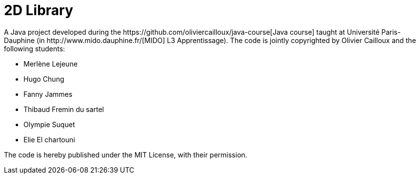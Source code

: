 = 2D Library
A Java project developed during the https://github.com/oliviercailloux/java-course[Java course] taught at Université Paris-Dauphine (in http://www.mido.dauphine.fr/[MIDO] L3 Apprentissage). The code is jointly copyrighted by Olivier Cailloux and the following students:

* Merlène Lejeune
* Hugo Chung
* Fanny Jammes
* Thibaud Fremin du sartel 
* Olympie Suquet
* Elie El chartouni 

The code is hereby published under the MIT License, with their permission.

